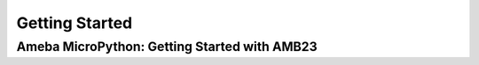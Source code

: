 ###############
Getting Started
###############

*****************************************************
Ameba MicroPython: Getting Started with AMB23
*****************************************************